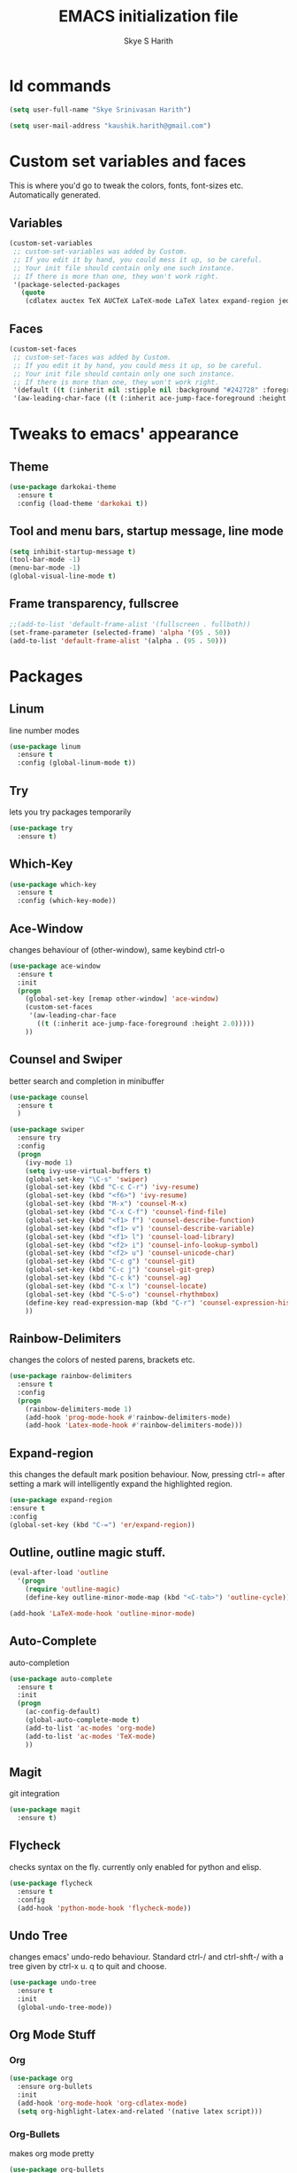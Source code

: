 #+STARTUP: overview indent
#+TITLE: EMACS initialization file
#+AUTHOR: Skye S Harith
#+EMAIL: kaushik.harith@gmail.com
#+OPTIONS: toc:nil todo:nil

* Id commands
#+begin_src emacs-lisp
  (setq user-full-name "Skye Srinivasan Harith")

  (setq user-mail-address "kaushik.harith@gmail.com")
#+end_src
* Custom set variables and faces
This is where you'd go to tweak the colors, fonts, font-sizes etc. Automatically generated.
** Variables
#+begin_src emacs-lisp
  (custom-set-variables
   ;; custom-set-variables was added by Custom.
   ;; If you edit it by hand, you could mess it up, so be careful.
   ;; Your init file should contain only one such instance.
   ;; If there is more than one, they won't work right.
   '(package-selected-packages
     (quote
      (cdlatex auctex TeX AUCTeX LaTeX-mode LaTeX latex expand-region jedi flycheck outline-mode use-package undo-tree rainbow-delimiters org-bullets org magit htmlize diminish auto-complete which-key try outline-magic darkokai-theme counsel ace-window))))
#+end_src
** Faces
#+begin_src emacs-lisp
  (custom-set-faces
   ;; custom-set-faces was added by Custom.
   ;; If you edit it by hand, you could mess it up, so be careful.
   ;; Your init file should contain only one such instance.
   ;; If there is more than one, they won't work right.
   '(default ((t (:inherit nil :stipple nil :background "#242728" :foreground "#f8fbfc" :inverse-video nil :box nil :strike-through nil :overline nil :underline nil :slant normal :weight normal :height 150 :width normal :foundry "PfEd" :family "DejaVu Sans Mono"))))
   '(aw-leading-char-face ((t (:inherit ace-jump-face-foreground :height 2.0)))))
#+end_src
* Tweaks to emacs' appearance 
** Theme
#+begin_src emacs-lisp
  (use-package darkokai-theme
    :ensure t
    :config (load-theme 'darkokai t))
#+end_src
** Tool and menu bars, startup message, line mode
#+begin_src emacs-lisp
  (setq inhibit-startup-message t)
  (tool-bar-mode -1)
  (menu-bar-mode -1)
  (global-visual-line-mode t)
#+end_src
** Frame transparency, fullscree
#+begin_src emacs-lisp
  ;;(add-to-list 'default-frame-alist '(fullscreen . fullboth))
  (set-frame-parameter (selected-frame) 'alpha '(95 . 50))
  (add-to-list 'default-frame-alist '(alpha . (95 . 50)))
#+end_src
* Packages
** Linum
line number modes
#+begin_src emacs-lisp
  (use-package linum
    :ensure t
    :config (global-linum-mode t))
#+end_src
** Try
lets you try packages temporarily
#+begin_src emacs-lisp
  (use-package try
    :ensure t)
#+end_src
** Which-Key
#+begin_src emacs-lisp
  (use-package which-key
    :ensure t
    :config (which-key-mode))
#+end_src
** Ace-Window
changes behaviour of (other-window), same keybind ctrl-o
#+begin_src emacs-lisp
  (use-package ace-window
    :ensure t
    :init
    (progn
      (global-set-key [remap other-window] 'ace-window)
      (custom-set-faces
       '(aw-leading-char-face
         ((t (:inherit ace-jump-face-foreground :height 2.0)))))
      ))
#+end_src
** Counsel and Swiper
better search and completion in minibuffer
#+begin_src emacs-lisp
  (use-package counsel
    :ensure t
    )

  (use-package swiper
    :ensure try
    :config
    (progn
      (ivy-mode 1)
      (setq ivy-use-virtual-buffers t)
      (global-set-key "\C-s" 'swiper)
      (global-set-key (kbd "C-c C-r") 'ivy-resume)
      (global-set-key (kbd "<f6>") 'ivy-resume)
      (global-set-key (kbd "M-x") 'counsel-M-x)
      (global-set-key (kbd "C-x C-f") 'counsel-find-file)
      (global-set-key (kbd "<f1> f") 'counsel-describe-function)
      (global-set-key (kbd "<f1> v") 'counsel-describe-variable)
      (global-set-key (kbd "<f1> l") 'counsel-load-library)
      (global-set-key (kbd "<f2> i") 'counsel-info-lookup-symbol)
      (global-set-key (kbd "<f2> u") 'counsel-unicode-char)
      (global-set-key (kbd "C-c g") 'counsel-git)
      (global-set-key (kbd "C-c j") 'counsel-git-grep)
      (global-set-key (kbd "C-c k") 'counsel-ag)
      (global-set-key (kbd "C-x l") 'counsel-locate)
      (global-set-key (kbd "C-S-o") 'counsel-rhythmbox)
      (define-key read-expression-map (kbd "C-r") 'counsel-expression-history)
      ))
#+end_src
** Rainbow-Delimiters
changes the colors of nested parens, brackets etc.
#+begin_src emacs-lisp
  (use-package rainbow-delimiters
    :ensure t
    :config
    (progn
      (rainbow-delimiters-mode 1)
      (add-hook 'prog-mode-hook #'rainbow-delimiters-mode)
      (add-hook 'Latex-mode-hook #'rainbow-delimiters-mode)))
#+end_src
** Expand-region
this changes the default mark position behaviour. Now, pressing ctrl-= after setting a mark will intelligently expand the highlighted region.
#+begin_src emacs-lisp
  (use-package expand-region
  :ensure t
  :config
  (global-set-key (kbd "C-=") 'er/expand-region))
#+end_src
** Outline, outline magic stuff. 
#+begin_src emacs-lisp
  (eval-after-load 'outline
    '(progn
      (require 'outline-magic)
      (define-key outline-minor-mode-map (kbd "<C-tab>") 'outline-cycle)))

  (add-hook 'LaTeX-mode-hook 'outline-minor-mode)
#+end_src
** Auto-Complete
auto-completion
#+begin_src emacs-lisp
  (use-package auto-complete
    :ensure t
    :init
    (progn
      (ac-config-default)
      (global-auto-complete-mode t)
      (add-to-list 'ac-modes 'org-mode) 
      (add-to-list 'ac-modes 'TeX-mode)
      ))
#+end_src
** Magit
git integration
#+begin_src emacs-lisp
  (use-package magit
    :ensure t)
#+end_src
** Flycheck
checks syntax on the fly. currently only enabled for python and elisp.
#+begin_src emacs-lisp
  (use-package flycheck
    :ensure t
    :config
    (add-hook 'python-mode-hook 'flycheck-mode))
#+end_src
** Undo Tree
changes emacs' undo-redo behaviour. Standard ctrl-/ and ctrl-shft-/ with a tree given by ctrl-x u. q to quit and choose.
#+begin_src emacs-lisp
  (use-package undo-tree
    :ensure t
    :init
    (global-undo-tree-mode))
#+end_src
** Org Mode Stuff
*** Org 
#+begin_src emacs-lisp
  (use-package org
    :ensure org-bullets
    :init
    (add-hook 'org-mode-hook 'org-cdlatex-mode)
    (setq org-highlight-latex-and-related '(native latex script)))
#+end_src
*** Org-Bullets
makes org mode pretty
#+begin_src emacs-lisp
  (use-package org-bullets
    :ensure t
    :config
    (add-hook 'org-mode-hook (lambda () (org-bullets-mode 1))))
#+end_src
** Jedi
python stuff. maybe use elpy??
#+begin_src emacs-lisp
  (use-package jedi
    :ensure t
    :init
    (add-hook 'python-mode-hook 'jedi:setup)
    (add-hook 'python-mode-hook 'jedi:ac-setup))
#+end_src
** Latex
latex stuff. DONT TOUCH IT. IT BARELY WORKS AS IS!!
#+begin_src emacs-lisp
  (use-package latex
    :defer t
    :ensure auctex
    :mode ("//.tex//" . latex-mode)
    :config
    (progn
      (setq TeX-fold-mode t)
      (setq TeX-parse-self t)
      (setq TeX-save-query nil)
      (setq TeX-PDF-mode t)
      (add-hook 'LaTeX-mode-hook 'cdlatex-mode)
        ))
#+end_src
* Miscellaneous tweaks to emacs' default functioning
This includes changes yes or no questions to y or n questions, a keybind for a revert buffer, and a change to the default ibuffer functioning.
#+begin_src emacs-lisp
  (defalias 'list-buffers 'ibuffer)

  (fset 'yes-or-no-p 'y-or-n-p)
  (global-set-key (kbd "<f5>") 'revert-buffer)
#+end_src
* Lastly, load my life.org file. 
This should only load if everything else doesn't fail.
#+begin_src emacs-lisp
  (find-file "~/Documents/life/README.org")
#+end_src

